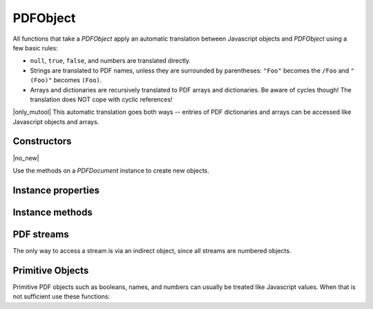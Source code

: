 .. default-domain:: js

.. highlight:: javascript

PDFObject
=========

All functions that take a `PDFObject` apply an automatic translation between
Javascript objects and `PDFObject` using a few basic rules:

-
	``null``, ``true``, ``false``, and numbers are translated directly.

-
	Strings are translated to PDF names, unless they are surrounded by
	parentheses: ``"Foo"`` becomes the ``/Foo`` and ``"(Foo)"`` becomes
	``(Foo)``.

-
	Arrays and dictionaries are recursively translated to PDF arrays and dictionaries.
	Be aware of cycles though! The translation does NOT cope with cyclic references!

|only_mutool|
This automatic translation goes both ways -- entries of PDF dictionaries and
arrays can be accessed like Javascript objects and arrays.

Constructors
------------

.. class:: PDFObject

	|no_new|

Use the methods on a `PDFDocument` instance to create new objects.

Instance properties
-------------------

.. TODO mupdf.js implements "get length()", but what does that mean? will that become a read-only attribute?

.. attribute:: PDFObject.prototype.length

	Number of entries in array and dictionary PDFObjects.

.. TODO does this work in mupdf.js? I imagine so, but I can't easily verify it.

.. attribute:: PDFObject.prototype.[n]

	|only_mutool|

	Get or set the element at index ``n`` in an array.

	See `PDFObject.prototype.get()` and `PDFObject.prototype.put()` for the equivalent in mupdf.js.

	:throws: Error on out of bounds accesses.

	.. code-block::

		var pdfObject = pdfDocument.newArray()
		pdfObject[0] = "hello"
		pdfObject[1] = "world"

.. TODO does this work in mupdf.js? I imagine so, but I can't easily verify it.

.. attribute:: PDFObject.prototype.name

	|only_mutool|

	Access a key named ``name`` in a dictionary. It is both possible to
	get and set its value, but also delete the key entirely.

	See `PDFObject.prototype.get()`, `PDFObject.prototype.put()`, and
	`PDFObject.prototype.delete()` for the equivalent in mupdf.js.

	.. code-block::

		var pages = doc.getTrailer().Root.Pages
		pages.Hello = "world"
		delete pages.Hello

Instance methods
----------------

.. TODO murun doesn't support paths while mupdf.js does

.. method:: PDFObject.prototype.get(...path)

	Access dictionaries and arrays in the `PDFObject`.

	:param Array<number | string | PDFObject> ...path: The path.

	:returns: `PDFObject`

	.. code-block::

		var dict = pdfDocument.newDictionary()
		var value = dict.get("my_key")
		var arr = pdfDocument.newArray()
		var value = arr.get(1)
		var page7 = pdfDocument.getTrailer().get("Root", "Pages", "Kids", 7)

.. method:: PDFObject.prototype.getInheritable()

	For a dictionary, if the requested key does not exist,
	getInheritable() will walk Parent references to parent
	dictionaries and lookup the same key there.

	If no key can be found in any parent or grand-parent or
	grand-grand-parent, all the way up, ``null`` is returned.

	:param PDFObject | string ref: Key or index.

	:returns: The value for the key or index.

	.. code-block:: javascript

		var dict = pdfDocument.newDictionary()
		var grandParent = pdfDocument.newDictionary()
		var grandgrandParent = pdfDocument.newDictionary()
		grandgrandParent.put("my_key", "my_value")
		grandParent.put("Parent", grandgrandParent)
		dict.put("Parent", grandParent)
		var value = dict.getInheritable("my_key")
		var arr = pdfDocument.newArray()
		var value = arr.get(0)

.. method:: PDFObject.prototype.put(key, value)

	Put information into dictionaries and arrays in the `PDFObject`.
	Dictionaries and arrays can also be accessed using normal property syntax: ``obj.Foo = 42; delete obj.Foo; x = obj[5]``.

	:param PDFObject | string | number key: Interpreted as an index for arrays or a key string for dictionaries.
	:param PDFObject | Array | string | number | boolean | null value: The value to set at the array index or for dictionary key.

	.. code-block::

		var dict = pdfDocument.newDictionary()
		dict.put("my_key", "my_value")
		var arr = pdfDocument.newArray()
		arr.put(0, 42)

.. method:: PDFObject.prototype.delete(key)

	Delete a reference from a `PDFObject`.

	:param number | string | PDFObject key:

	.. code-block::

		var dict = pdfDocument.newDictionary()
		dict.put("my_key", "my_value")
		dict.delete("my_key")
		var arr = pdfDocument.newArray()
		arr.put(1, 42)
		arr.delete(1)

.. method:: PDFObject.prototype.resolve()

	If the object is an indirect reference, return the object it points to; otherwise return the object itself.

	:returns: `PDFObject`

	.. code-block::

		var resolvedObj = obj.resolve()

.. method:: PDFObject.prototype.isArray()

	:returns: boolean

	.. code-block::

		var result = obj.isArray()

.. method:: PDFObject.prototype.isDictionary()

	:returns: boolean

	.. code-block::

		var result = obj.isDictionary()

.. method:: PDFObject.prototype.forEach(callback)

	Iterate over all the entries in a dictionary or array and call a function for each value-key pair.

	:param callback: ``(val: PDFObject, key: number | string, self: PDFObject) => void``

	.. code-block::

		obj.forEach(function (value, key) {
			console.log("value="+value+",key="+key)
		})

.. method:: PDFObject.prototype.push(item)

	Append item to the end of the object.

	:param PDFObject item:

	.. code-block::

		obj.push("item")

.. method:: PDFObject.prototype.toString(tight, ascii)

	Returns the object as a pretty-printed string.

	:param boolean tight: Whether to print the object as tightly as possible, or as human-readably as possible.
	:param boolean ascii: Whetehr to print binary data as ascii or as binary data.

	:returns: string

	.. code-block::

		var str = obj.toString()

.. TODO in murun indirect references are do appear to be converted to "R"

.. method:: PDFObject.prototype.valueOf()

	Try to convert a PDF object into a corresponding primitive Javascript value.

	Indirect references are converted to the string "obj 0 R" where obj
	is the PDF object's object number.

	Names are converted to strings.

	Arrays and dictionaries are not converted.

	:returns: A Javascript value or this.

	.. code-block::

		var val = obj.valueOf()

.. method:: PDFObject.prototype.compare(other_obj)

	|only_mutool|

	Compare the object to another one. Returns 0 on match, non-zero
	on mismatch. Streams always mismatch.

	:param PDFObject other:

	:returns: number

	.. code-block:: javascript

		var match = pdfObj.compare(other_obj)

PDF streams
------------------------------------------

The only way to access a stream is via an indirect object, since all streams are numbered objects.

.. method:: PDFObject.prototype.isStream()

	Returns whether the object is an indirect reference pointing to a stream.

	:returns: boolean

	.. code-block::

		var val = obj.isStream()

.. method:: PDFObject.prototype.readStream()

	Read the contents of the stream object into a `Buffer`.

	:returns: `Buffer`

	.. code-block::

		var buffer = obj.readStream()

.. method:: PDFObject.prototype.readRawStream()

	Read the raw, uncompressed, contents of the stream object into a
	`Buffer`.

	:returns: `Buffer`

	.. code-block::

		var buffer = obj.readRawStream()

.. method:: PDFObject.prototype.writeObject(obj)

	Update the object the indirect reference points to.

	:param PDFObject obj:

	.. code-block::

		obj.writeObject(obj)

.. method:: PDFObject.prototype.writeStream(buf)

	Update the contents of the stream the indirect reference points to.
	This will update the "Length", "Filter" and "DecodeParms" automatically.

	:param Buffer | ArrayBuffer | Uint8Array buf:

	.. code-block::

		obj.writeStream(buffer)

.. method:: PDFObject.prototype.writeRawStream(buf)

	Update the contents of the stream the indirect reference points to.
	The buffer must contain already compressed data that matches
	the "Filter" and "DecodeParms". This will update the "Length"
	automatically, but leave the "Filter" and "DecodeParms" untouched.

	:param Buffer | ArrayBuffer | Uint8Array buf:

	.. code-block::

		obj.writeRawStream(buffer)

Primitive Objects
---------------------

Primitive PDF objects such as booleans, names, and numbers can usually be
treated like Javascript values. When that is not sufficient use these
functions:

.. method:: PDFObject.prototype.isNull()

	Returns true if the object is null.

	:returns: boolean

	.. code-block::

		var val = obj.isNull()

.. method:: PDFObject.prototype.isBoolean()

	Returns whether the object is a boolean.

	:returns: boolean

	.. code-block::

		var val = obj.isBoolean()

.. method:: PDFObject.prototype.asBoolean()

	Get the boolean primitive value.

	:returns: boolean

	.. code-block::

		var val = obj.asBoolean()

.. method:: PDFObject.prototype.isInteger()

	Returns whether the object is an integer.

	:returns: boolean

	.. code-block::

		var val = obj.isInteger()

.. method:: PDFObject.prototype.isNumber()

	Returns whether the object is a number.

	:returns: boolean

	.. code-block::

		var val = obj.isNumber()

.. method:: PDFObject.prototype.asNumber()

	Get the number primitive value.

	:returns: number

	.. code-block::

		var val = obj.asNumber()

.. method:: PDFObject.prototype.isName()

	Returns whether the object is a name.

	:returns: boolean

	.. code-block::

		var val = obj.isName()

.. method:: PDFObject.prototype.asName()

	Get the name as a string.

	:returns: string

	.. code-block::

		var val = obj.asName()

.. method:: PDFObject.prototype.isString()

	Returns whether the object is a string.

	:returns: boolean

	.. code-block::

		var val = obj.isString()

.. method:: PDFObject.prototype.asString()

	Convert a "text string" to a Javascript unicode string.

	:returns: string

	.. code-block::

		var val = obj.asString()

.. TODO murun returns an rray of number, is that really equivalent?

.. method:: PDFObject.prototype.asByteString()

	Convert a string to an array of byte values.

	:returns: Uint8Array

	.. code-block::

		var val = obj.asByteString()

.. TODO should this even be here?

.. method:: PDFObject.prototype.isReal()

	|only_mutool|

	Returns whether the object is a PDF real number.

	:returns: boolean

	.. code-block:: javascript

		var val = pdfObj.isReal()

.. TODO getNumber, getName, getString(), should these even be in mutool run!?

.. method:: PDFObject.prototype.getNumber()

	Convert a primitive PDF integer or real object to a
	Javascript number object.

	:returns: number

	.. code-block:: javascript

		var nbr = pdfObj.getNumber()

.. method:: PDFObject.prototype.getName()

	Convert a primitive PDF name object to a Javascript string.

	:returns: string

	.. code-block:: javascript

		var name = pdfObj.getName()

.. method:: PDFObject.prototype.getString()

	Convert a primitive PDF string object to a Javascript string.

	:returns: string

	.. code-block:: javascript

		var str = pdfObj.getString()

.. method:: PDFObject.prototype.isIndirect()

	Is the object an indirect reference.

	:returns: boolean

	.. code-block::

		var val = obj.isIndirect()

.. method:: PDFObject.prototype.asIndirect()

	Return the object number the indirect reference points to.

	:returns: number

	.. code-block::

		var val = obj.asIndirect()
